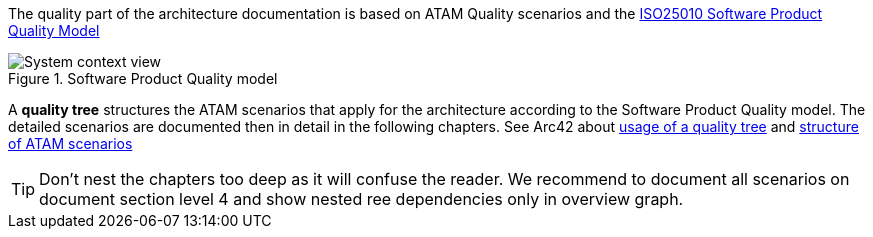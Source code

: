 
The quality part of the architecture documentation is based on ATAM Quality scenarios and the
https://iso25000.com/index.php/en/iso-25000-standards/iso-25010[ISO25010 Software Product Quality Model]

.Software Product Quality model
image::iso25010_en.drawio.svg[System context view]

A *quality tree* structures the ATAM scenarios that apply for the architecture according to the
Software Product Quality model. The detailed scenarios are documented then in detail in the 
following chapters. See Arc42 about https://docs.arc42.org/tips/10-4/[usage of a quality tree] and 
https://docs.arc42.org/tips/1-12/[structure of ATAM scenarios]


[TIP]
====
Don't nest the chapters too deep as it will confuse the reader.
We recommend to document all scenarios on document section level 4
and show nested ree dependencies only in overview graph.
====
